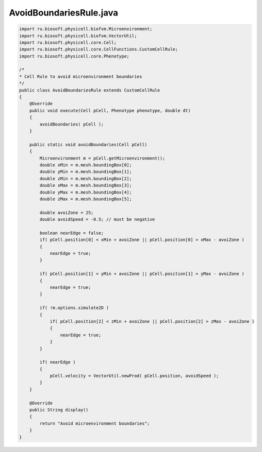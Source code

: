 .. _PhysiCell_java_PredatorPreyFarmer_AvoidBoundariesRule_java:

AvoidBoundariesRule.java
========================

.. role:: raw-html(raw)
   :format: html

.. raw:: html

   <style>
   pre {
      white-space: pre-wrap !important;       /* Сохраняет пробелы, но разрешает перенос */
      word-wrap: break-word !important;       /* Переносит длинные слова */
      overflow-wrap: break-word !important;   /* Альтернатива для совместимости */
      hyphens: auto !important;               /* Перенос с тире */
   }
   </style>

.. code-block:: console

    import ru.biosoft.physicell.biofvm.Microenvironment;
    import ru.biosoft.physicell.biofvm.VectorUtil;
    import ru.biosoft.physicell.core.Cell;
    import ru.biosoft.physicell.core.CellFunctions.CustomCellRule;
    import ru.biosoft.physicell.core.Phenotype;

    /*
    * Cell Rule to avoid microenvironment boundaries
    */
    public class AvoidBoundariesRule extends CustomCellRule
    {
        @Override
        public void execute(Cell pCell, Phenotype phenotype, double dt)
        {
            avoidBoundaries( pCell );
        }

        public static void avoidBoundaries(Cell pCell)
        {
            Microenvironment m = pCell.getMicroenvironment();
            double xMin = m.mesh.boundingBox[0];
            double yMin = m.mesh.boundingBox[1];
            double zMin = m.mesh.boundingBox[2];
            double xMax = m.mesh.boundingBox[3];
            double yMax = m.mesh.boundingBox[4];
            double zMax = m.mesh.boundingBox[5];

            double avoiZone = 25;
            double avoidSpeed = -0.5; // must be negative 

            boolean nearEdge = false;
            if( pCell.position[0] < xMin + avoiZone || pCell.position[0] > xMax - avoiZone )
            {
                nearEdge = true;
            }

            if( pCell.position[1] < yMin + avoiZone || pCell.position[1] > yMax - avoiZone )
            {
                nearEdge = true;
            }

            if( !m.options.simulate2D )
            {
                if( pCell.position[2] < zMin + avoiZone || pCell.position[2] > zMax - avoiZone )
                {
                    nearEdge = true;
                }
            }

            if( nearEdge )
            {
                pCell.velocity = VectorUtil.newProd( pCell.position, avoidSpeed );
            }
        }

        @Override
        public String display()
        {
            return "Avoid microenvironment boundaries";
        }
    }